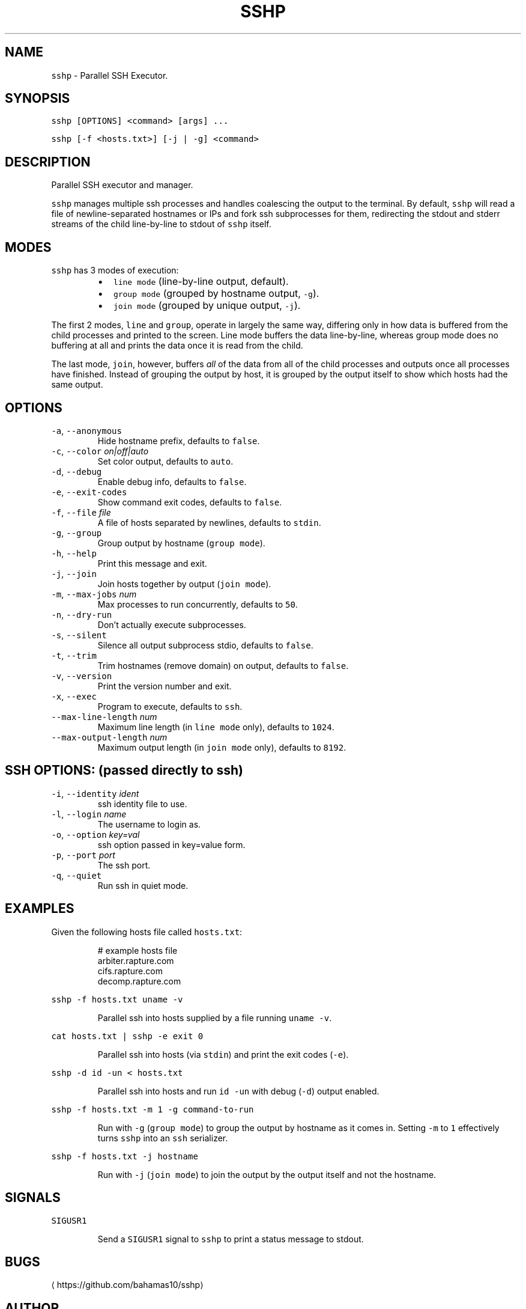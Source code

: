.TH SSHP 1 "2021" "General Commands Manual"
.SH NAME
.PP
\fB\fCsshp\fR \- Parallel SSH Executor.
.SH SYNOPSIS
.PP
\fB\fCsshp [OPTIONS] <command> [args] ...\fR
.PP
\fB\fCsshp [\-f <hosts.txt>] [\-j | \-g] <command>\fR
.SH DESCRIPTION
.PP
Parallel SSH executor and manager.
.PP
\fB\fCsshp\fR manages multiple ssh processes and handles coalescing the output to the
terminal.  By default, \fB\fCsshp\fR will read a file of newline\-separated hostnames
or IPs and fork ssh subprocesses for them, redirecting the stdout and stderr
streams of the child line\-by\-line to stdout of \fB\fCsshp\fR itself.
.SH MODES
.PP
\fB\fCsshp\fR has 3 modes of execution:
.RS
.IP \(bu 2
\fB\fCline mode\fR (line\-by\-line output, default).
.IP \(bu 2
\fB\fCgroup mode\fR (grouped by hostname output, \fB\fC\-g\fR).
.IP \(bu 2
\fB\fCjoin mode\fR (grouped by unique output, \fB\fC\-j\fR).
.RE
.PP
The first 2 modes, \fB\fCline\fR and \fB\fCgroup\fR, operate in largely the same way,
differing only in how data is buffered from the child processes and printed to
the screen.  Line mode buffers the data line\-by\-line, whereas group mode does
no buffering at all and prints the data once it is read from the child.
.PP
The last mode, \fB\fCjoin\fR, however, buffers \fIall\fP of the data from all of the child
processes and outputs once all processes have finished.  Instead of grouping
the output by host, it is grouped by the output itself to show which hosts had
the same output.
.SH OPTIONS
.TP
\fB\fC\-a\fR, \fB\fC\-\-anonymous\fR
Hide hostname prefix, defaults to \fB\fCfalse\fR\&.
.TP
\fB\fC\-c\fR, \fB\fC\-\-color\fR \fIon|off|auto\fP
Set color output, defaults to \fB\fCauto\fR\&.
.TP
\fB\fC\-d\fR, \fB\fC\-\-debug\fR
Enable debug info, defaults to \fB\fCfalse\fR\&.
.TP
\fB\fC\-e\fR, \fB\fC\-\-exit\-codes\fR
Show command exit codes, defaults to \fB\fCfalse\fR\&.
.TP
\fB\fC\-f\fR, \fB\fC\-\-file\fR \fIfile\fP
A file of hosts separated by newlines, defaults to \fB\fCstdin\fR\&.
.TP
\fB\fC\-g\fR, \fB\fC\-\-group\fR
Group output by hostname (\fB\fCgroup mode\fR).
.TP
\fB\fC\-h\fR, \fB\fC\-\-help\fR
Print this message and exit.
.TP
\fB\fC\-j\fR, \fB\fC\-\-join\fR
Join hosts together by output (\fB\fCjoin mode\fR).
.TP
\fB\fC\-m\fR, \fB\fC\-\-max\-jobs\fR \fInum\fP
Max processes to run concurrently, defaults to \fB\fC50\fR\&.
.TP
\fB\fC\-n\fR, \fB\fC\-\-dry\-run\fR
Don't actually execute subprocesses.
.TP
\fB\fC\-s\fR, \fB\fC\-\-silent\fR
Silence all output subprocess stdio, defaults to \fB\fCfalse\fR\&.
.TP
\fB\fC\-t\fR, \fB\fC\-\-trim\fR
Trim hostnames (remove domain) on output, defaults to \fB\fCfalse\fR\&.
.TP
\fB\fC\-v\fR, \fB\fC\-\-version\fR
Print the version number and exit.
.TP
\fB\fC\-x\fR, \fB\fC\-\-exec\fR
Program to execute, defaults to \fB\fCssh\fR\&.
.TP
\fB\fC\-\-max\-line\-length\fR \fInum\fP
Maximum line length (in \fB\fCline mode\fR only), defaults to \fB\fC1024\fR\&.
.TP
\fB\fC\-\-max\-output\-length\fR \fInum\fP
Maximum output length (in \fB\fCjoin mode\fR only), defaults to \fB\fC8192\fR\&.
.SH SSH OPTIONS: (passed directly to ssh)
.TP
\fB\fC\-i\fR, \fB\fC\-\-identity\fR \fIident\fP
ssh identity file to use.
.TP
\fB\fC\-l\fR, \fB\fC\-\-login\fR \fIname\fP
The username to login as.
.TP
\fB\fC\-o\fR, \fB\fC\-\-option\fR \fIkey=val\fP
ssh option passed in key=value form.
.TP
\fB\fC\-p\fR, \fB\fC\-\-port\fR \fIport\fP
The ssh port.
.TP
\fB\fC\-q\fR, \fB\fC\-\-quiet\fR
Run ssh in quiet mode.
.SH EXAMPLES
.PP
Given the following hosts file called \fB\fChosts.txt\fR:
.PP
.RS
.nf
# example hosts file
arbiter.rapture.com
cifs.rapture.com
decomp.rapture.com
.fi
.RE
.PP
\fB\fCsshp \-f hosts.txt uname \-v\fR
.IP
Parallel ssh into hosts supplied by a file running \fB\fCuname \-v\fR\&.
.PP
\fB\fCcat hosts.txt | sshp \-e exit 0\fR
.IP
Parallel ssh into hosts (via \fB\fCstdin\fR) and print the exit codes (\fB\fC\-e\fR).
.PP
\fB\fCsshp \-d id \-un < hosts.txt\fR
.IP
Parallel ssh into hosts and run \fB\fCid \-un\fR with debug (\fB\fC\-d\fR) output enabled.
.PP
\fB\fCsshp \-f hosts.txt \-m 1 \-g command\-to\-run\fR
.IP
Run with \fB\fC\-g\fR (\fB\fCgroup mode\fR) to group the output by hostname as it comes in.
Setting \fB\fC\-m\fR to \fB\fC1\fR effectively turns \fB\fCsshp\fR into an \fB\fCssh\fR serializer.
.PP
\fB\fCsshp \-f hosts.txt \-j hostname\fR
.IP
Run with \fB\fC\-j\fR (\fB\fCjoin mode\fR) to join the output by the output itself and not
the hostname.
.SH SIGNALS
.PP
\fB\fCSIGUSR1\fR
.IP
Send a \fB\fCSIGUSR1\fR signal to \fB\fCsshp\fR to print a status message to stdout.
.SH BUGS
.PP
\[la]https://github.com/bahamas10/sshp\[ra]
.SH AUTHOR
.PP
\fB\fCDave Eddy <bahamas10> <dave@daveeddy.com> (https://www.daveeddy.com)\fR
.SH SEE ALSO
.PP
.BR ssh (1)
.SH LICENSE
.PP
MIT License
